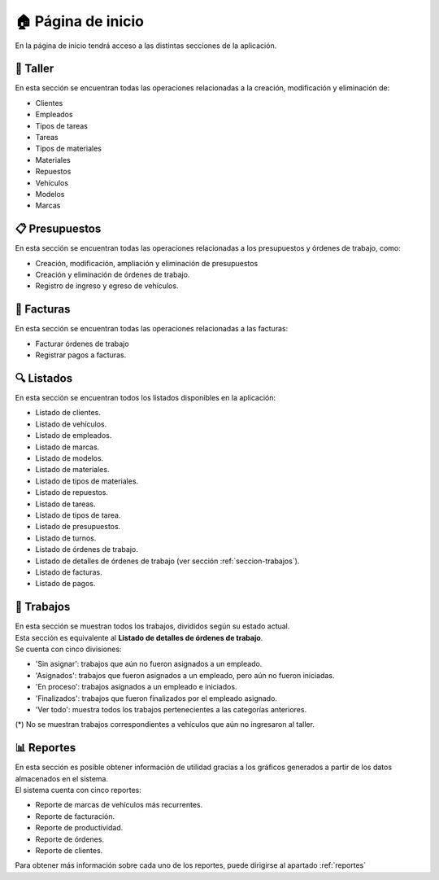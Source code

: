 .. _pagina-de-inicio:

===================
🏠 Página de inicio
===================

En la página de inicio tendrá acceso a las distintas secciones de la aplicación.

.. image::  _static/home.png
   :align:  center

.. _seccion-taller:

*********
🔧 Taller
*********
En esta sección se encuentran todas las operaciones relacionadas a la creación, modificación y eliminación de:

- Clientes
- Empleados
- Tipos de tareas
- Tareas
- Tipos de materiales
- Materiales
- Repuestos
- Vehículos
- Modelos
- Marcas

***************
📋 Presupuestos
***************
En esta sección se encuentran todas las operaciones relacionadas a los presupuestos y órdenes de trabajo, como:

- Creación, modificación, ampliación y eliminación de presupuestos
- Creación y eliminación de órdenes de trabajo.
- Registro de ingreso y egreso de vehículos.

***********
💸 Facturas
***********
En esta sección se encuentran todas las operaciones relacionadas a las facturas:

- Facturar órdenes de trabajo
- Registrar pagos a facturas.

.. _seccion-listados:

***********
🔍 Listados
***********
En esta sección se encuentran todos los listados disponibles en la aplicación:

- Listado de clientes.
- Listado de vehículos.
- Listado de empleados.
- Listado de marcas.
- Listado de modelos.
- Listado de materiales.
- Listado de tipos de materiales.
- Listado de repuestos.
- Listado de tareas.
- Listado de tipos de tarea.
- Listado de presupuestos.
- Listado de turnos.
- Listado de órdenes de trabajo.
- Listado de detalles de órdenes de trabajo (ver sección :ref:`seccion-trabajos`).
- Listado de facturas.
- Listado de pagos.

.. _seccion-trabajos:

***********
🔨 Trabajos
***********
| En esta sección se muestran todos los trabajos, divididos según su estado actual. 
| Esta sección es equivalente al **Listado de detalles de órdenes de trabajo**.

| Se cuenta con cinco divisiones:

- 'Sin asignar': trabajos que aún no fueron asignados a un empleado.
- 'Asignados': trabajos que fueron asignados a un empleado, pero aún no fueron iniciadas.
- 'En proceso': trabajos asignados a un empleado e iniciados.
- 'Finalizados': trabajos que fueron finalizados por el empleado asignado.
- 'Ver todo': muestra todos los trabajos pertenecientes a las categorías anteriores.

(*) No se muestran trabajos correspondientes a vehículos que aún no ingresaron al taller.

***********
📊 Reportes
***********
| En esta sección es posible obtener información de utilidad gracias a los gráficos generados a partir de los datos almacenados en el sistema.
| El sistema cuenta con cinco reportes:

- Reporte de marcas de vehículos más recurrentes.
- Reporte de facturación.
- Reporte de productividad.
- Reporte de órdenes.
- Reporte de clientes.

Para obtener más información sobre cada uno de los reportes, puede dirigirse al apartado :ref:`reportes`